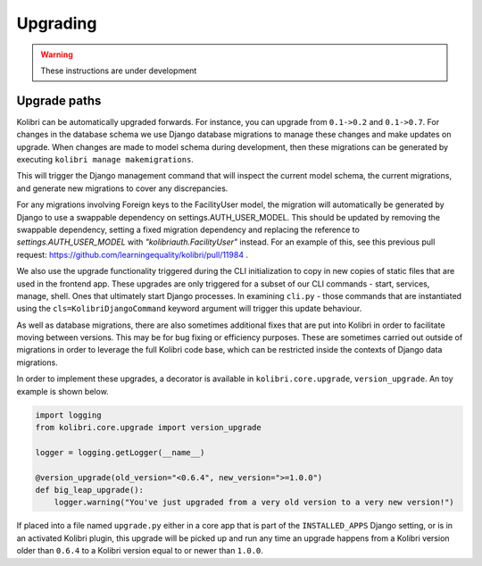 Upgrading
=========

.. warning:: These instructions are under development

Upgrade paths
-------------

Kolibri can be automatically upgraded forwards. For instance, you can upgrade
from ``0.1->0.2`` and ``0.1->0.7``. For changes in the database schema
we use Django database migrations to manage these changes and make updates
on upgrade. When changes are made to model schema during development, then
these migrations can be generated by executing ``kolibri manage makemigrations``.

This will trigger the Django management command that will inspect the current
model schema, the current migrations, and generate new migrations to cover any
discrepancies.

For any migrations involving Foreign keys to the FacilityUser model, the migration
will automatically be generated by Django to use a swappable dependency on settings.AUTH_USER_MODEL.
This should be updated by removing the swappable dependency, setting a fixed migration dependency
and replacing the reference to `settings.AUTH_USER_MODEL` with `"kolibriauth.FacilityUser"`
instead. For an example of this, see this previous pull request: https://github.com/learningequality/kolibri/pull/11984 .

We also use the upgrade functionality triggered during the CLI
initialization to copy in new copies of static files that are used in the frontend
app. These upgrades are only triggered for a subset of our CLI commands - start,
services, manage, shell. Ones that ultimately start Django processes. In examining
``cli.py`` - those commands that are instantiated using the ``cls=KolibriDjangoCommand``
keyword argument will trigger this update behaviour.

As well as database migrations, there are also sometimes additional fixes that
are put into Kolibri in order to facilitate moving between versions. This may be
for bug fixing or efficiency purposes. These are sometimes carried out outside of
migrations in order to leverage the full Kolibri code base, which can be restricted
inside the contexts of Django data migrations.

In order to implement these upgrades, a decorator is available in ``kolibri.core.upgrade``,
``version_upgrade``. An toy example is shown below.

.. code-block:: python

  import logging
  from kolibri.core.upgrade import version_upgrade

  logger = logging.getLogger(__name__)

  @version_upgrade(old_version="<0.6.4", new_version=">=1.0.0")
  def big_leap_upgrade():
      logger.warning("You've just upgraded from a very old version to a very new version!")

If placed into a file named ``upgrade.py`` either in a core app that is part of the ``INSTALLED_APPS``
Django setting, or is in an activated Kolibri plugin, this upgrade will be picked up and run any time
an upgrade happens from a Kolibri version older than ``0.6.4`` to a Kolibri version equal to or newer
than ``1.0.0``.
